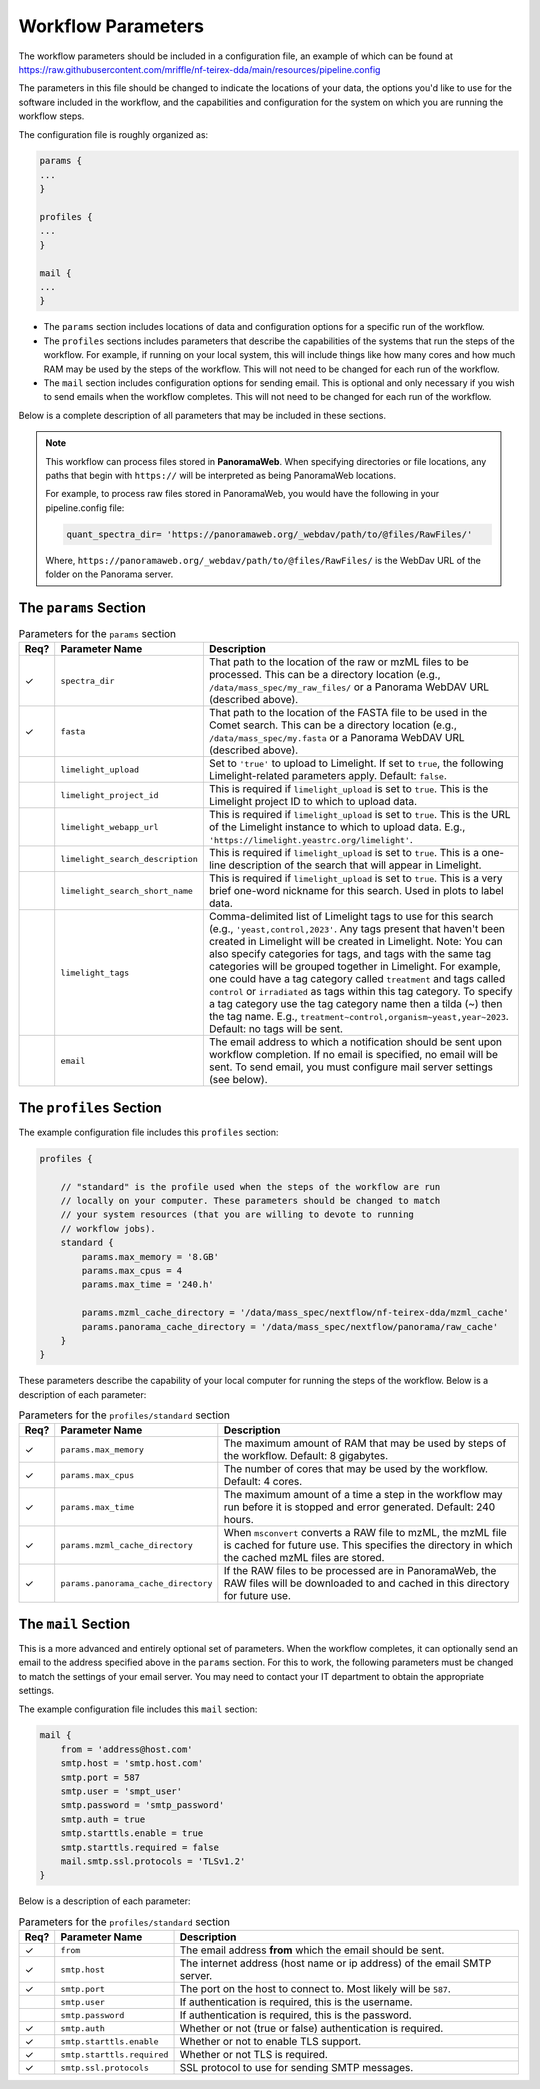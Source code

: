 ===================================
Workflow Parameters
===================================

The workflow parameters should be included in a configuration file, an example
of which can be found at
https://raw.githubusercontent.com/mriffle/nf-teirex-dda/main/resources/pipeline.config

The parameters in this file should be changed to indicate the locations of your data, the
options you'd like to use for the software included in the workflow, and the capabilities and
configuration for the system on which you are running the workflow steps.

The configuration file is roughly organized as:

.. code-block:: groovy

    params {
    ...
    }

    profiles {
    ...
    }

    mail {
    ...
    }

- The ``params`` section includes locations of data and configuration options for a specific run of the workflow.
- The ``profiles`` sections includes parameters that describe the capabilities of the systems that run the steps of the workflow. For example, if running on your local system, this will include things like how many cores and how much RAM may be used by the steps of the workflow. This will not need to be changed for each run of the workflow.
- The ``mail`` section includes configuration options for sending email. This is optional and only necessary if you wish to send emails when the workflow completes. This will not need to be changed for each run of the workflow.

Below is a complete description of all parameters that may be included in these sections.

.. note::

    This workflow can process files stored in **PanoramaWeb**. When specifying directories or file locations, any paths that begin with ``https://`` will be interpreted as being PanoramaWeb locations.

    For example, to process raw files stored in PanoramaWeb, you would have the following in your pipeline.config file:

    .. code-block:: bash

        quant_spectra_dir= 'https://panoramaweb.org/_webdav/path/to/@files/RawFiles/'


    Where, ``https://panoramaweb.org/_webdav/path/to/@files/RawFiles/`` is the WebDav URL of the folder on the Panorama server.


The ``params`` Section
^^^^^^^^^^^^^^^^^^^^^^^

.. list-table:: Parameters for the ``params`` section
   :widths: 5 20 75
   :header-rows: 1

   * - Req?
     - Parameter Name
     - Description
   * - ✓
     - ``spectra_dir``
     - That path to the location of the raw or mzML files to be processed. This can be a directory location (e.g., ``/data/mass_spec/my_raw_files/`` or a Panorama WebDAV URL (described above).
   * - ✓
     - ``fasta``
     - That path to the location of the FASTA file to be used in the Comet search. This can be a directory location (e.g., ``/data/mass_spec/my.fasta`` or a Panorama WebDAV URL (described above).
   * - 
     - ``limelight_upload``
     - Set to ``'true'`` to upload to Limelight. If set to ``true``, the following Limelight-related parameters apply. Default: ``false``.
   * - 
     - ``limelight_project_id``
     - This is required if ``limelight_upload`` is set to ``true``. This is the Limelight project ID to which to upload data.
   * - 
     - ``limelight_webapp_url``
     - This is required if ``limelight_upload`` is set to ``true``. This is the URL of the Limelight instance to which to upload data. E.g., ``'https://limelight.yeastrc.org/limelight'``.
   * - 
     - ``limelight_search_description``
     - This is required if ``limelight_upload`` is set to ``true``. This is a one-line description of the search that will appear in Limelight. 
   * - 
     - ``limelight_search_short_name``
     - This is required if ``limelight_upload`` is set to ``true``. This is a very brief one-word nickname for this search. Used in plots to label data.
   * - 
     - ``limelight_tags``
     - Comma-delimited list of Limelight tags to use for this search (e.g., ``'yeast,control,2023'``. Any tags present that haven't been created in Limelight will be created in Limelight. Note: You can also specify
       categories for tags, and tags with the same tag categories will be grouped together in Limelight. For example, one could have a tag category called ``treatment`` and tags called ``control`` or ``irradiated`` as
       tags within this tag category. To specify a tag category use the tag category name then a tilda (~) then the tag name. E.g., ``treatment~control,organism~yeast,year~2023``. Default: no tags will be sent.
   * - 
     - ``email``
     - The email address to which a notification should be sent upon workflow completion. If no email is specified, no email will be sent. To send email, you must configure mail server settings (see below).

The ``profiles`` Section
^^^^^^^^^^^^^^^^^^^^^^^^
The example configuration file includes this ``profiles`` section:

.. code-block:: groovy

    profiles {

        // "standard" is the profile used when the steps of the workflow are run
        // locally on your computer. These parameters should be changed to match
        // your system resources (that you are willing to devote to running
        // workflow jobs).
        standard {
            params.max_memory = '8.GB'
            params.max_cpus = 4
            params.max_time = '240.h'

            params.mzml_cache_directory = '/data/mass_spec/nextflow/nf-teirex-dda/mzml_cache'
            params.panorama_cache_directory = '/data/mass_spec/nextflow/panorama/raw_cache'
        }
    }

These parameters describe the capability of your local computer for running the steps of the workflow. Below is a description of each parameter:

.. list-table:: Parameters for the ``profiles/standard`` section
   :widths: 5 20 75
   :header-rows: 1

   * - Req?
     - Parameter Name
     - Description
   * - ✓
     - ``params.max_memory``
     - The maximum amount of RAM that may be used by steps of the workflow. Default: 8 gigabytes.
   * - ✓
     - ``params.max_cpus``
     - The number of cores that may be used by the workflow. Default: 4 cores.
   * - ✓
     - ``params.max_time``
     - The maximum amount of a time a step in the workflow may run before it is stopped and error generated. Default: 240 hours.
   * - ✓
     - ``params.mzml_cache_directory``
     - When ``msconvert`` converts a RAW file to mzML, the mzML file is cached for future use. This specifies the directory in which the cached mzML files are stored.
   * - ✓
     - ``params.panorama_cache_directory``
     - If the RAW files to be processed are in PanoramaWeb, the RAW files will be downloaded to and cached in this directory for future use.

The ``mail`` Section
^^^^^^^^^^^^^^^^^^^^^^^
This is a more advanced and entirely optional set of parameters. When the workflow completes, it can optionally send an email to the address specified above in the ``params`` section.
For this to work, the following parameters must be changed to match the settings of your email server. You may need to contact your IT department to obtain the appropriate settings.

The example configuration file includes this ``mail`` section:

.. code-block:: groovy

    mail {
        from = 'address@host.com'
        smtp.host = 'smtp.host.com'
        smtp.port = 587
        smtp.user = 'smpt_user'
        smtp.password = 'smtp_password'
        smtp.auth = true
        smtp.starttls.enable = true
        smtp.starttls.required = false
        mail.smtp.ssl.protocols = 'TLSv1.2'
    }

Below is a description of each parameter:

.. list-table:: Parameters for the ``profiles/standard`` section
   :widths: 5 20 75
   :header-rows: 1

   * - Req?
     - Parameter Name
     - Description
   * - ✓
     - ``from``
     - The email address **from** which the email should be sent.
   * - ✓
     - ``smtp.host``
     - The internet address (host name or ip address) of the email SMTP server.
   * - ✓
     - ``smtp.port``
     - The port on the host to connect to. Most likely will be ``587``.
   * - 
     - ``smtp.user``
     - If authentication is required, this is the username.
   * - 
     - ``smtp.password``
     - If authentication is required, this is the password.
   * - ✓
     - ``smtp.auth``
     - Whether or not (true or false) authentication is required.
   * - ✓
     - ``smtp.starttls.enable``
     - Whether or not to enable TLS support.
   * - ✓
     - ``smtp.starttls.required``
     - Whether or not TLS is required.
   * - ✓
     - ``smtp.ssl.protocols``
     - SSL protocol to use for sending SMTP messages.
